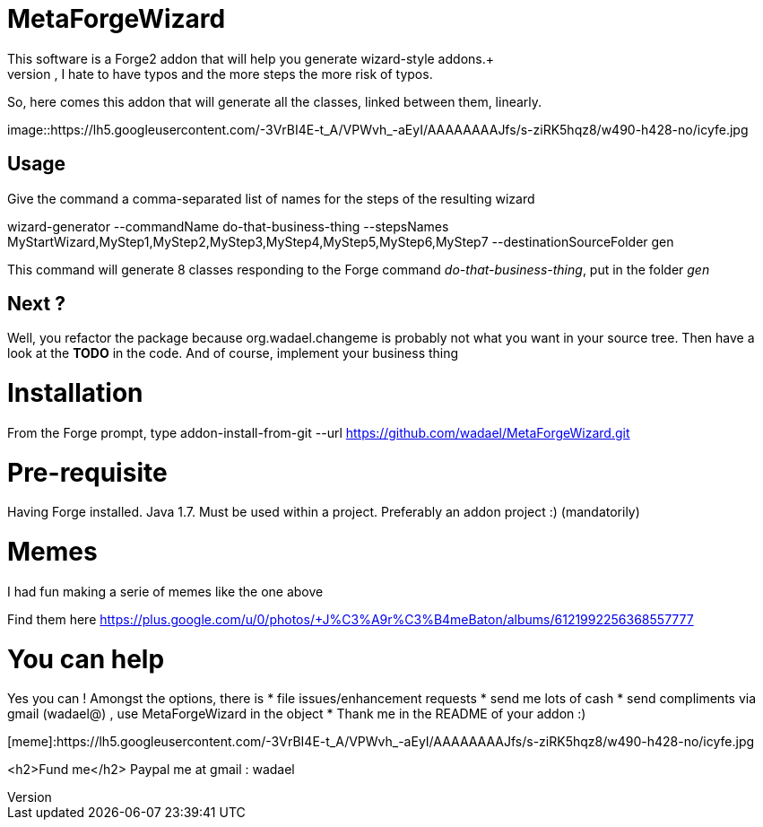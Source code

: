 # MetaForgeWizard
This software is a Forge2 addon that will help you generate wizard-style addons.+ 
Because, however simple it is to create a wizard, I hate to have typos and the more steps the more risk of typos.

So, here comes this addon that will generate all the classes, linked between them, linearly.


image::https://lh5.googleusercontent.com/-3VrBI4E-t_A/VPWvh_-aEyI/AAAAAAAAJfs/s-ziRK5hqz8/w490-h428-no/icyfe.jpg


## Usage 
Give the command a comma-separated list of names for the steps of the resulting wizard

wizard-generator --commandName do-that-business-thing --stepsNames MyStartWizard,MyStep1,MyStep2,MyStep3,MyStep4,MyStep5,MyStep6,MyStep7 --destinationSourceFolder gen



This command will generate 8 classes responding to the Forge command _do-that-business-thing_, put in the folder _gen_ 


## Next ?
Well, you refactor the package because org.wadael.changeme is probably not what you want in your source tree. Then have a look at the **TODO** in the code. 
And of course, implement your business thing

# Installation
From the Forge prompt, type 
addon-install-from-git --url https://github.com/wadael/MetaForgeWizard.git 

# Pre-requisite
Having Forge installed. Java 1.7. 
Must be used within a project. 
Preferably an addon project :)   (mandatorily)

# Memes
I had fun making a serie of memes like the one above

Find them here 
https://plus.google.com/u/0/photos/+J%C3%A9r%C3%B4meBaton/albums/6121992256368557777

# You can help
Yes you can ! Amongst the options,  there is
* file issues/enhancement requests
* send me lots of cash 
* send compliments via gmail  (wadael@) , use MetaForgeWizard in the object
* Thank me in the README of your addon :)


[meme]:https://lh5.googleusercontent.com/-3VrBI4E-t_A/VPWvh_-aEyI/AAAAAAAAJfs/s-ziRK5hqz8/w490-h428-no/icyfe.jpg

<h2>Fund me</h2>
Paypal me   at gmail : wadael 

